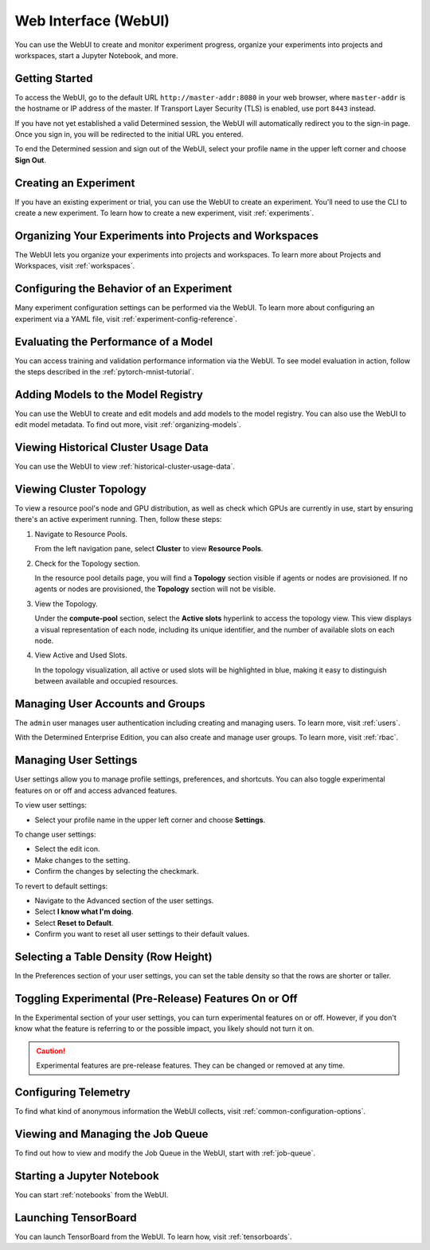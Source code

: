 .. _web-ui-if:

#######################
 Web Interface (WebUI)
#######################

.. meta::
   :description: Discover how to create and monitor experiment progress, organize your experiments into projects and workspaces, start a Jupyter Notebook, and more using the Determined WebUI.

You can use the WebUI to create and monitor experiment progress, organize your experiments into
projects and workspaces, start a Jupyter Notebook, and more.

*****************
 Getting Started
*****************

To access the WebUI, go to the default URL ``http://master-addr:8080`` in your web browser, where
``master-addr`` is the hostname or IP address of the master. If Transport Layer Security (TLS) is
enabled, use port ``8443`` instead.

If you have not yet established a valid Determined session, the WebUI will automatically redirect
you to the sign-in page. Once you sign in, you will be redirected to the initial URL you entered.

To end the Determined session and sign out of the WebUI, select your profile name in the upper left
corner and choose **Sign Out**.

************************
 Creating an Experiment
************************

If you have an existing experiment or trial, you can use the WebUI to create an experiment. You'll
need to use the CLI to create a new experiment. To learn how to create a new experiment, visit
:ref:`experiments`.

**********************************************************
 Organizing Your Experiments into Projects and Workspaces
**********************************************************

The WebUI lets you organize your experiments into projects and workspaces. To learn more about
Projects and Workspaces, visit :ref:`workspaces`.

*******************************************
 Configuring the Behavior of an Experiment
*******************************************

Many experiment configuration settings can be performed via the WebUI. To learn more about
configuring an experiment via a YAML file, visit :ref:`experiment-config-reference`.

***************************************
 Evaluating the Performance of a Model
***************************************

You can access training and validation performance information via the WebUI. To see model
evaluation in action, follow the steps described in the :ref:`pytorch-mnist-tutorial`.

*************************************
 Adding Models to the Model Registry
*************************************

You can use the WebUI to create and edit models and add models to the model registry. You can also
use the WebUI to edit model metadata. To find out more, visit :ref:`organizing-models`.

***************************************
 Viewing Historical Cluster Usage Data
***************************************

You can use the WebUI to view :ref:`historical-cluster-usage-data`.

**************************
 Viewing Cluster Topology
**************************

To view a resource pool's node and GPU distribution, as well as check which GPUs are currently in
use, start by ensuring there's an active experiment running. Then, follow these steps:

#. Navigate to Resource Pools.

   From the left navigation pane, select **Cluster** to view **Resource Pools**.

#. Check for the Topology section.

   In the resource pool details page, you will find a **Topology** section visible if agents or
   nodes are provisioned. If no agents or nodes are provisioned, the **Topology** section will not
   be visible.

#. View the Topology.

   Under the **compute-pool** section, select the **Active slots** hyperlink to access the topology
   view. This view displays a visual representation of each node, including its unique identifier,
   and the number of available slots on each node.

#. View Active and Used Slots.

   In the topology visualization, all active or used slots will be highlighted in blue, making it
   easy to distinguish between available and occupied resources.

***********************************
 Managing User Accounts and Groups
***********************************

The ``admin`` user manages user authentication including creating and managing users. To learn more,
visit :ref:`users`.

With the Determined Enterprise Edition, you can also create and manage user groups. To learn more,
visit :ref:`rbac`.

************************
 Managing User Settings
************************

User settings allow you to manage profile settings, preferences, and shortcuts. You can also toggle
experimental features on or off and access advanced features.

To view user settings:

-  Select your profile name in the upper left corner and choose **Settings**.

To change user settings:

-  Select the edit icon.
-  Make changes to the setting.
-  Confirm the changes by selecting the checkmark.

To revert to default settings:

-  Navigate to the Advanced section of the user settings.
-  Select **I know what I'm doing**.
-  Select **Reset to Default**.
-  Confirm you want to reset all user settings to their default values.

****************************************
 Selecting a Table Density (Row Height)
****************************************

In the Preferences section of your user settings, you can set the table density so that the rows are
shorter or taller.

********************************************************
 Toggling Experimental (Pre-Release) Features On or Off
********************************************************

In the Experimental section of your user settings, you can turn experimental features on or off.
However, if you don't know what the feature is referring to or the possible impact, you likely
should not turn it on.

.. caution::

   Experimental features are pre-release features. They can be changed or removed at any time.

***********************
 Configuring Telemetry
***********************

To find what kind of anonymous information the WebUI collects, visit
:ref:`common-configuration-options`.

************************************
 Viewing and Managing the Job Queue
************************************

To find out how to view and modify the Job Queue in the WebUI, start with :ref:`job-queue`.

*****************************
 Starting a Jupyter Notebook
*****************************

You can start :ref:`notebooks` from the WebUI.

***********************
 Launching TensorBoard
***********************

You can launch TensorBoard from the WebUI. To learn how, visit :ref:`tensorboards`.
